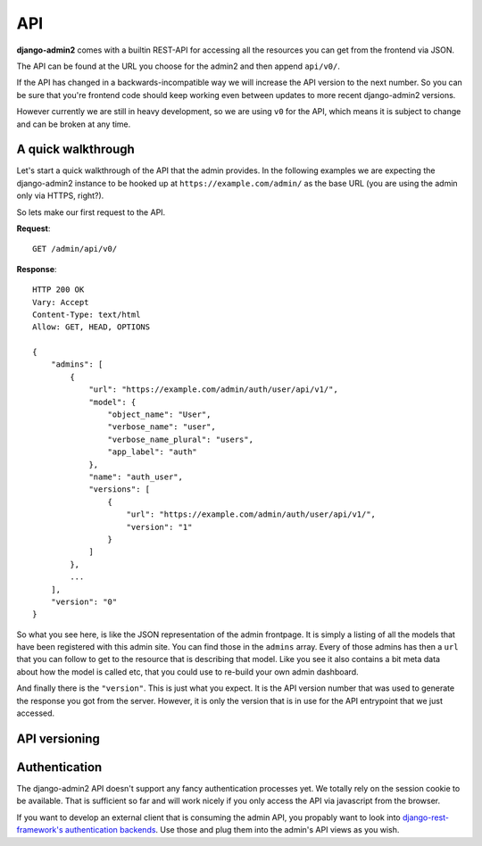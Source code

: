 API
===

**django-admin2** comes with a builtin REST-API for accessing all the
resources you can get from the frontend via JSON.

The API can be found at the URL you choose for the admin2 and then append
``api/v0/``.

If the API has changed in a backwards-incompatible way we will increase the
API version to the next number. So you can be sure that you're frontend code
should keep working even between updates to more recent django-admin2
versions.

However currently we are still in heavy development, so we are using ``v0``
for the API, which means it is subject to change and can be broken at any
time.

A quick walkthrough
-------------------

Let's start a quick walkthrough of the API that the admin provides. In the
following examples we are expecting the django-admin2 instance to be hooked up
at ``https://example.com/admin/`` as the base URL (you are using the admin
only via HTTPS, right?).

So lets make our first request to the API.

**Request**::

    GET /admin/api/v0/

**Response**::

    HTTP 200 OK
    Vary: Accept
    Content-Type: text/html
    Allow: GET, HEAD, OPTIONS

    {
        "admins": [
            {
                "url": "https://example.com/admin/auth/user/api/v1/", 
                "model": {
                    "object_name": "User", 
                    "verbose_name": "user", 
                    "verbose_name_plural": "users", 
                    "app_label": "auth"
                }, 
                "name": "auth_user", 
                "versions": [
                    {
                        "url": "https://example.com/admin/auth/user/api/v1/", 
                        "version": "1"
                    }
                ]
            }, 
            ...
        ],
        "version": "0"
    }

So what you see here, is like the JSON representation of the admin frontpage.
It is simply a listing of all the models that have been registered with this
admin site. You can find those in the ``admins`` array. Every of those admins
has then a ``url`` that you can follow to get to the resource that is
describing that model. Like you see it also contains a bit meta data about how
the model is called etc, that you could use to re-build your own admin
dashboard.

And finally there is the ``"version"``. This is just what you expect. It is
the API version number that was used to generate the response you got from the
server. However, it is only the version that is in use for the API entrypoint
that we just accessed.

API versioning
--------------

.. todo: continue tour, explain why model APIs have different API versions and
   why you should care.

Authentication
--------------

The django-admin2 API doesn't support any fancy authentication processes yet.
We totally rely on the session cookie to be available. That is sufficient so
far and will work nicely if you only access the API via javascript from the
browser.

If you want to develop an external client that is consuming the admin API, you
propably want to look into `django-rest-framework's authentication backends`_.
Use those and plug them into the admin's API views as you wish.

.. _django-rest-framework's authentication backends:
    http://django-rest-framework.org/api-guide/authentication.html
